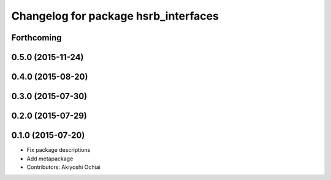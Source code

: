 ^^^^^^^^^^^^^^^^^^^^^^^^^^^^^^^^^^^^^
Changelog for package hsrb_interfaces
^^^^^^^^^^^^^^^^^^^^^^^^^^^^^^^^^^^^^

Forthcoming
-----------

0.5.0 (2015-11-24)
------------------

0.4.0 (2015-08-20)
------------------

0.3.0 (2015-07-30)
------------------

0.2.0 (2015-07-29)
------------------

0.1.0 (2015-07-20)
------------------
* Fix package descriptions
* Add metapackage
* Contributors: Akiyoshi Ochiai
